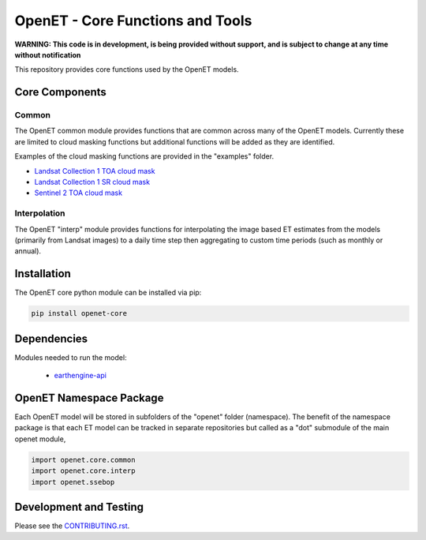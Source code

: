 =================================
OpenET - Core Functions and Tools
=================================

|version| |build| |codecov|

**WARNING: This code is in development, is being provided without support, and is subject to change at any time without notification**

This repository provides core functions used by the OpenET models.

Core Components
===============

Common
------

The OpenET common module provides functions that are common across many of the OpenET models.  Currently these are limited to cloud masking functions but additional functions will be added as they are identified.

Examples of the cloud masking functions are provided in the "examples" folder.

+ `Landsat Collection 1 TOA cloud mask <examples/landsat_toa_cloud_mask.ipynb>`__
+ `Landsat Collection 1 SR cloud mask <examples/landsat_sr_cloud_mask.ipynb>`__
+ `Sentinel 2 TOA cloud mask <examples/sentinel2_toa_cloud_mask.ipynb>`__

Interpolation
-------------

The OpenET "interp" module provides functions for interpolating the image based ET estimates from the models (primarily from Landsat images) to a daily time step then aggregating to custom time periods (such as monthly or annual).

Installation
============

The OpenET core python module can be installed via pip:

.. code-block:: console

    pip install openet-core

Dependencies
============

Modules needed to run the model:

 * `earthengine-api <https://github.com/google/earthengine-api>`__

OpenET Namespace Package
========================

Each OpenET model will be stored in subfolders of the "openet" folder (namespace).  The benefit of the namespace package is that each ET model can be tracked in separate repositories but called as a "dot" submodule of the main openet module,

.. code-block:: python

    import openet.core.common
    import openet.core.interp
    import openet.ssebop

Development and Testing
=======================

Please see the `CONTRIBUTING.rst <CONTRIBUTING.rst>`__.

.. |build| image:: https://travis-ci.org/Open-ET/openet-core-beta.svg?branch=master
   :alt: Build status
   :target: https://travis-ci.org/Open-ET/openet-core-beta
.. |version| image:: https://badge.fury.io/py/openet-core.svg
   :alt: Latest version on PyPI
   :target: https://badge.fury.io/py/openet-core
.. |codecov| image:: https://codecov.io/gh/Open-ET/openet-core-beta/branch/master/graphs/badge.svg
   :alt: Coverage Status
   :target: https://codecov.io/gh/Open-ET/openet-core-beta
